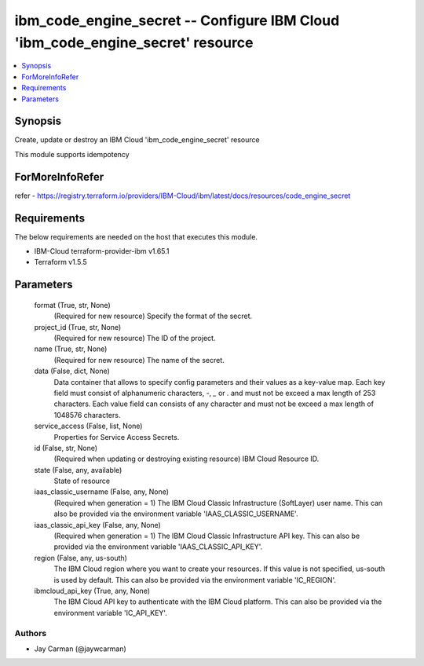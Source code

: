 
ibm_code_engine_secret -- Configure IBM Cloud 'ibm_code_engine_secret' resource
===============================================================================

.. contents::
   :local:
   :depth: 1


Synopsis
--------

Create, update or destroy an IBM Cloud 'ibm_code_engine_secret' resource

This module supports idempotency


ForMoreInfoRefer
----------------
refer - https://registry.terraform.io/providers/IBM-Cloud/ibm/latest/docs/resources/code_engine_secret

Requirements
------------
The below requirements are needed on the host that executes this module.

- IBM-Cloud terraform-provider-ibm v1.65.1
- Terraform v1.5.5



Parameters
----------

  format (True, str, None)
    (Required for new resource) Specify the format of the secret.


  project_id (True, str, None)
    (Required for new resource) The ID of the project.


  name (True, str, None)
    (Required for new resource) The name of the secret.


  data (False, dict, None)
    Data container that allows to specify config parameters and their values as a key-value map. Each key field must consist of alphanumeric characters, `-`, `_` or `.` and must not be exceed a max length of 253 characters. Each value field can consists of any character and must not be exceed a max length of 1048576 characters.


  service_access (False, list, None)
    Properties for Service Access Secrets.


  id (False, str, None)
    (Required when updating or destroying existing resource) IBM Cloud Resource ID.


  state (False, any, available)
    State of resource


  iaas_classic_username (False, any, None)
    (Required when generation = 1) The IBM Cloud Classic Infrastructure (SoftLayer) user name. This can also be provided via the environment variable 'IAAS_CLASSIC_USERNAME'.


  iaas_classic_api_key (False, any, None)
    (Required when generation = 1) The IBM Cloud Classic Infrastructure API key. This can also be provided via the environment variable 'IAAS_CLASSIC_API_KEY'.


  region (False, any, us-south)
    The IBM Cloud region where you want to create your resources. If this value is not specified, us-south is used by default. This can also be provided via the environment variable 'IC_REGION'.


  ibmcloud_api_key (True, any, None)
    The IBM Cloud API key to authenticate with the IBM Cloud platform. This can also be provided via the environment variable 'IC_API_KEY'.













Authors
~~~~~~~

- Jay Carman (@jaywcarman)

